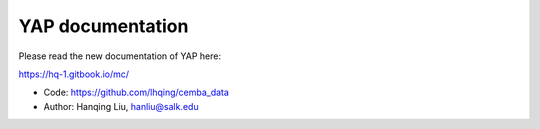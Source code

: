 .. yap documentation master file, created by
   sphinx-quickstart on Fri Sep 13 16:24:00 2019.
   You can adapt this file completely to your liking, but it should at least
   contain the root `toctree` directive.

YAP documentation
===============================
Please read the new documentation of YAP here:

https://hq-1.gitbook.io/mc/

- Code: https://github.com/lhqing/cemba_data
- Author: Hanqing Liu, hanliu@salk.edu
